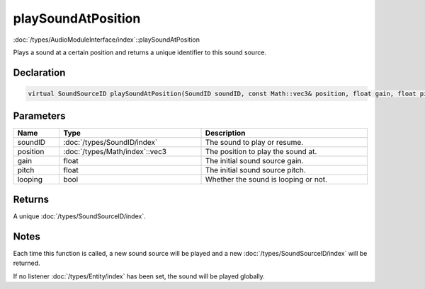 playSoundAtPosition
===================

:doc:`/types/AudioModuleInterface/index`::playSoundAtPosition

Plays a sound at a certain position and returns a unique identifier to this sound source.

Declaration
-----------

.. code-block:: cpp

	virtual SoundSourceID playSoundAtPosition(SoundID soundID, const Math::vec3& position, float gain, float pitch, bool looping) = 0;

Parameters
----------

.. list-table::
	:width: 100%
	:header-rows: 1
	:class: code-table

	* - Name
	  - Type
	  - Description
	* - soundID
	  - :doc:`/types/SoundID/index`
	  - The sound to play or resume.
	* - position
	  - :doc:`/types/Math/index`::vec3
	  - The position to play the sound at.
	* - gain
	  - float
	  - The initial sound source gain.
	* - pitch
	  - float
	  - The initial sound source pitch.
	* - looping
	  - bool
	  - Whether the sound is looping or not.

Returns
-------

A unique :doc:`/types/SoundSourceID/index`.

Notes
-----

Each time this function is called, a new sound source will be played and a new :doc:`/types/SoundSourceID/index` will be returned.

If no listener :doc:`/types/Entity/index` has been set, the sound will be played globally.